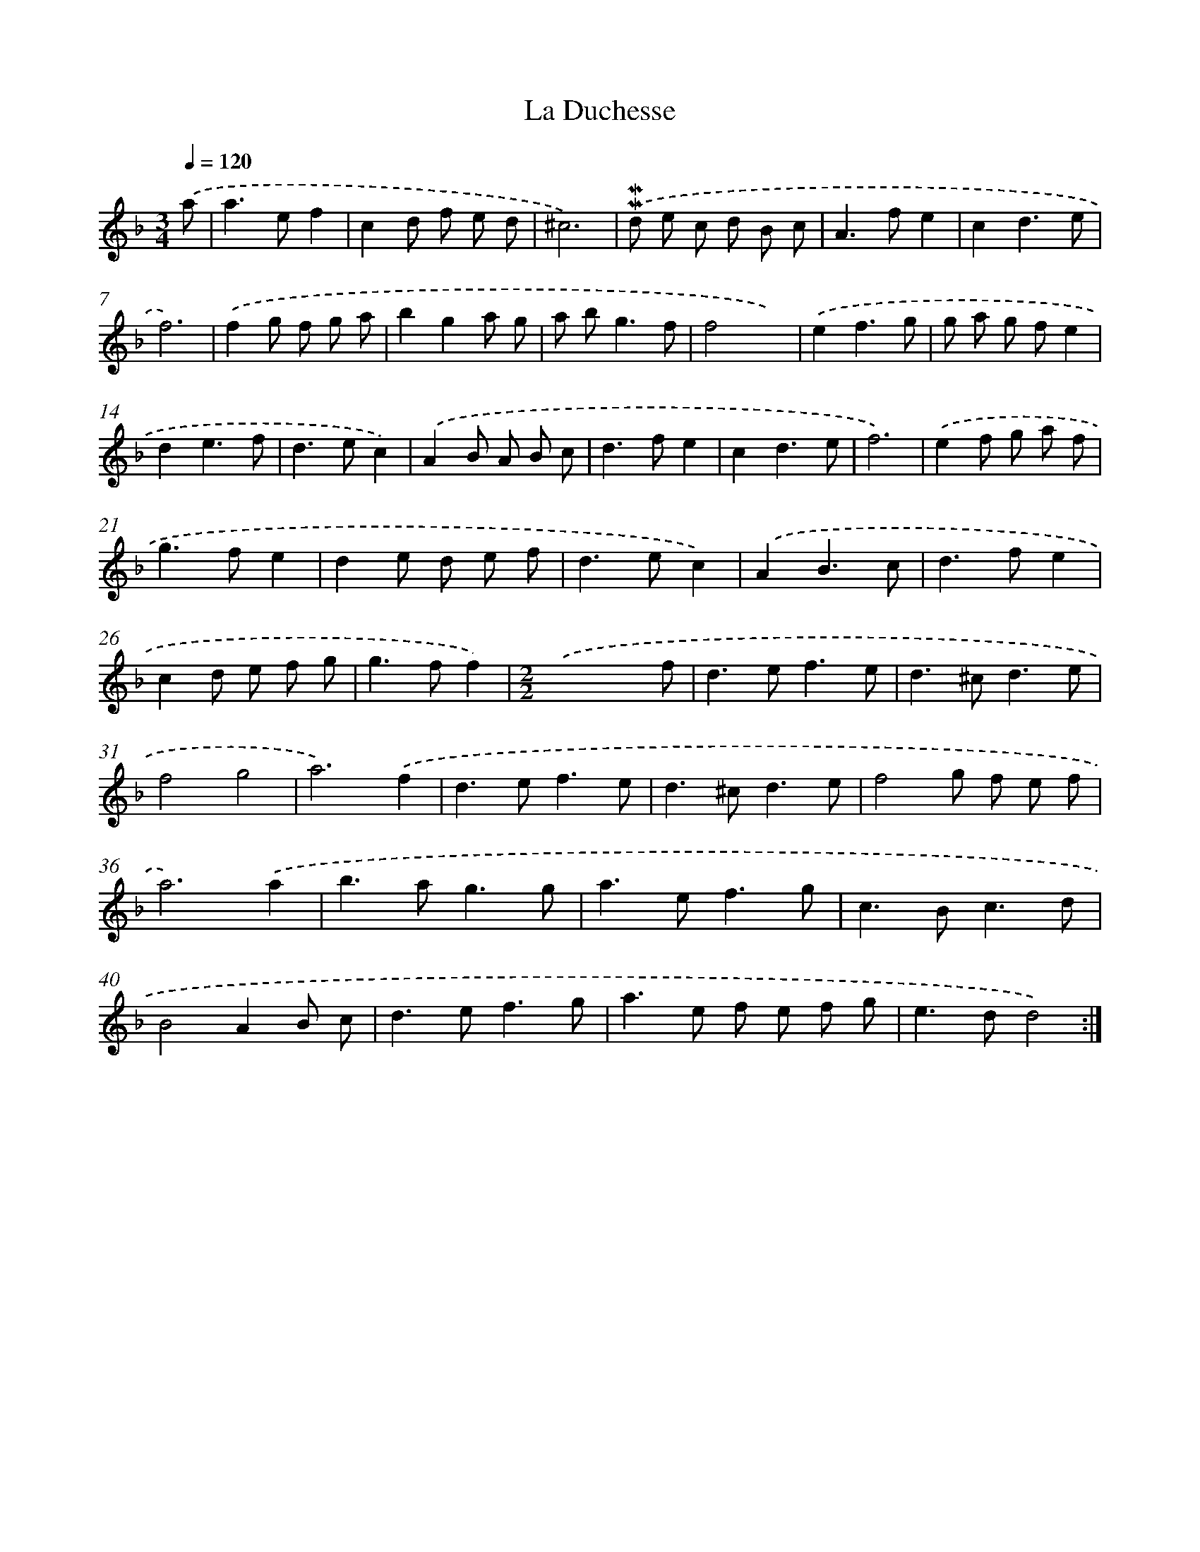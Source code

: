 X: 11974
T: La Duchesse
%%abc-version 2.0
%%abcx-abcm2ps-target-version 5.9.1 (29 Sep 2008)
%%abc-creator hum2abc beta
%%abcx-conversion-date 2018/11/01 14:37:20
%%humdrum-veritas 1942349960
%%humdrum-veritas-data 514366890
%%continueall 1
%%barnumbers 0
L: 1/8
M: 3/4
Q: 1/4=120
K: F clef=treble
.('a [I:setbarnb 1]|
a2>e2f2 |
c2d f e d |
^c6) |
.('!mordent!!mordent!d e c d B c |
A2>f2e2 |
c2d3e |
f6) |
.('f2g f g a |
b2g2a g |
a b2<g2f |
f4x2) |
.('e2f3g |
g a g fe2 |
d2e3f |
d2>e2c2) |
.('A2B A B c |
d2>f2e2 |
c2d3e |
f6) |
.('e2f g a f |
g2>f2e2 |
d2e d e f |
d2>e2c2) |
.('A2B3c |
d2>f2e2 |
c2d e f g |
g2>f2f2) |
[M:2/2].('x6x f |
d2>e2f3e |
d2>^c2d3e |
f4g4 |
a6).('f2 |
d2>e2f3e |
d2>^c2d3e |
f4g f e f |
a6).('a2 |
b2>a2g3g |
a2>e2f3g |
c2>B2c3d |
B4A2B c |
d2>e2f3g |
a2>e2 f e f g |
e2>d2d4) :|]

